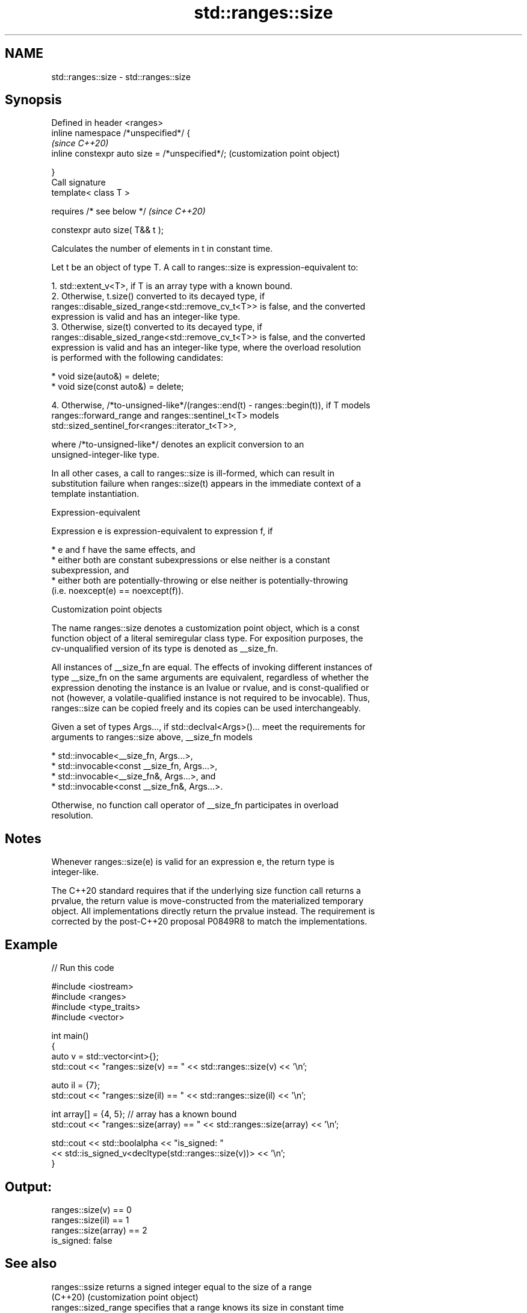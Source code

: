.TH std::ranges::size 3 "2022.07.31" "http://cppreference.com" "C++ Standard Libary"
.SH NAME
std::ranges::size \- std::ranges::size

.SH Synopsis
   Defined in header <ranges>
   inline namespace /*unspecified*/ {
                                                  \fI(since C++20)\fP
   inline constexpr auto size = /*unspecified*/;  (customization point object)

   }
   Call signature
   template< class T >

   requires /* see below */                       \fI(since C++20)\fP

   constexpr auto size( T&& t );

   Calculates the number of elements in t in constant time.

   Let t be an object of type T. A call to ranges::size is expression-equivalent to:

    1. std::extent_v<T>, if T is an array type with a known bound.
    2. Otherwise, t.size() converted to its decayed type, if
       ranges::disable_sized_range<std::remove_cv_t<T>> is false, and the converted
       expression is valid and has an integer-like type.
    3. Otherwise, size(t) converted to its decayed type, if
       ranges::disable_sized_range<std::remove_cv_t<T>> is false, and the converted
       expression is valid and has an integer-like type, where the overload resolution
       is performed with the following candidates:

          * void size(auto&) = delete;
          * void size(const auto&) = delete;

    4. Otherwise, /*to-unsigned-like*/(ranges::end(t) - ranges::begin(t)), if T models
       ranges::forward_range and ranges::sentinel_t<T> models
       std::sized_sentinel_for<ranges::iterator_t<T>>,

                    where /*to-unsigned-like*/ denotes an explicit conversion to an
                    unsigned-integer-like type.

   In all other cases, a call to ranges::size is ill-formed, which can result in
   substitution failure when ranges::size(t) appears in the immediate context of a
   template instantiation.

  Expression-equivalent

   Expression e is expression-equivalent to expression f, if

     * e and f have the same effects, and
     * either both are constant subexpressions or else neither is a constant
       subexpression, and
     * either both are potentially-throwing or else neither is potentially-throwing
       (i.e. noexcept(e) == noexcept(f)).

  Customization point objects

   The name ranges::size denotes a customization point object, which is a const
   function object of a literal semiregular class type. For exposition purposes, the
   cv-unqualified version of its type is denoted as __size_fn.

   All instances of __size_fn are equal. The effects of invoking different instances of
   type __size_fn on the same arguments are equivalent, regardless of whether the
   expression denoting the instance is an lvalue or rvalue, and is const-qualified or
   not (however, a volatile-qualified instance is not required to be invocable). Thus,
   ranges::size can be copied freely and its copies can be used interchangeably.

   Given a set of types Args..., if std::declval<Args>()... meet the requirements for
   arguments to ranges::size above, __size_fn models

     * std::invocable<__size_fn, Args...>,
     * std::invocable<const __size_fn, Args...>,
     * std::invocable<__size_fn&, Args...>, and
     * std::invocable<const __size_fn&, Args...>.

   Otherwise, no function call operator of __size_fn participates in overload
   resolution.

.SH Notes

   Whenever ranges::size(e) is valid for an expression e, the return type is
   integer-like.

   The C++20 standard requires that if the underlying size function call returns a
   prvalue, the return value is move-constructed from the materialized temporary
   object. All implementations directly return the prvalue instead. The requirement is
   corrected by the post-C++20 proposal P0849R8 to match the implementations.

.SH Example


// Run this code

 #include <iostream>
 #include <ranges>
 #include <type_traits>
 #include <vector>

 int main()
 {
     auto v = std::vector<int>{};
     std::cout << "ranges::size(v) == " << std::ranges::size(v) << '\\n';

     auto il = {7};
     std::cout << "ranges::size(il) == " << std::ranges::size(il) << '\\n';

     int array[] = {4, 5}; // array has a known bound
     std::cout << "ranges::size(array) == " << std::ranges::size(array) << '\\n';

     std::cout << std::boolalpha << "is_signed: "
               << std::is_signed_v<decltype(std::ranges::size(v))> << '\\n';
 }

.SH Output:

 ranges::size(v) == 0
 ranges::size(il) == 1
 ranges::size(array) == 2
 is_signed: false

.SH See also

   ranges::ssize       returns a signed integer equal to the size of a range
   (C++20)             (customization point object)
   ranges::sized_range specifies that a range knows its size in constant time
   (C++20)             (concept)
   size
   ssize               returns the size of a container or array
   \fI(C++17)\fP             \fI(function template)\fP
   (C++20)
